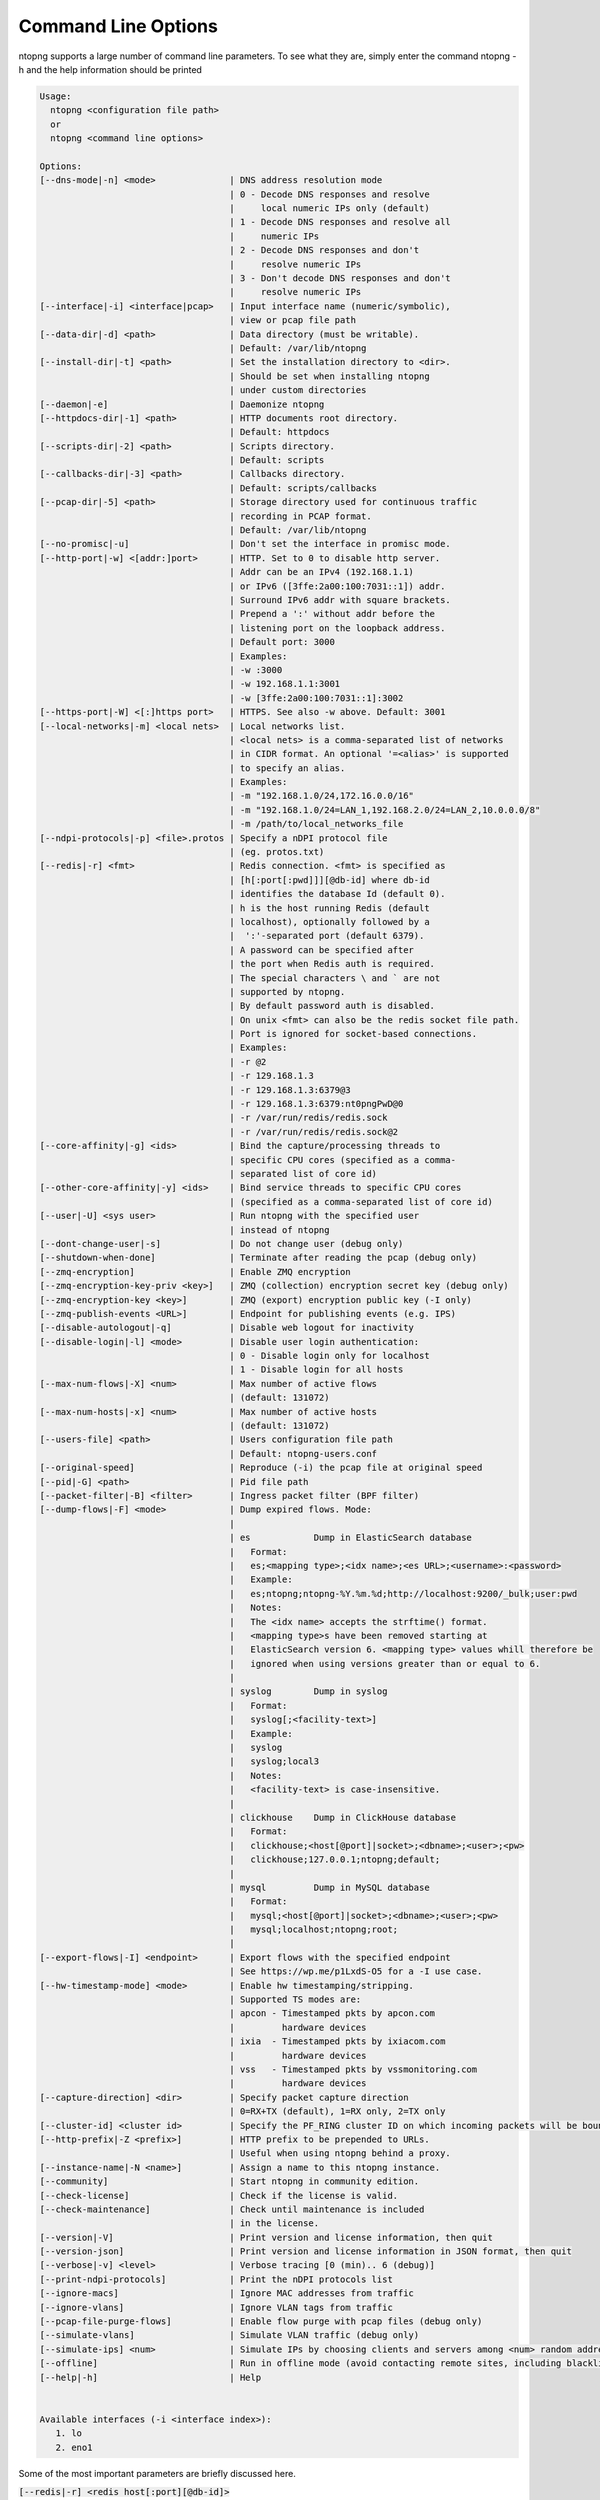 .. _CliOptions:

Command Line Options
--------------------
ntopng supports a large number of command line parameters. To see what they are, simply enter the command ntopng -h and the help information should be printed

.. code:: bash

   Usage:
     ntopng <configuration file path>
     or
     ntopng <command line options>

   Options:
   [--dns-mode|-n] <mode>              | DNS address resolution mode
                                       | 0 - Decode DNS responses and resolve
                                       |     local numeric IPs only (default)
                                       | 1 - Decode DNS responses and resolve all
                                       |     numeric IPs
                                       | 2 - Decode DNS responses and don't
                                       |     resolve numeric IPs
                                       | 3 - Don't decode DNS responses and don't
                                       |     resolve numeric IPs
   [--interface|-i] <interface|pcap>   | Input interface name (numeric/symbolic),
                                       | view or pcap file path
   [--data-dir|-d] <path>              | Data directory (must be writable).
                                       | Default: /var/lib/ntopng
   [--install-dir|-t] <path>           | Set the installation directory to <dir>.
                                       | Should be set when installing ntopng
                                       | under custom directories
   [--daemon|-e]                       | Daemonize ntopng
   [--httpdocs-dir|-1] <path>          | HTTP documents root directory.
                                       | Default: httpdocs
   [--scripts-dir|-2] <path>           | Scripts directory.
                                       | Default: scripts
   [--callbacks-dir|-3] <path>         | Callbacks directory.
                                       | Default: scripts/callbacks
   [--pcap-dir|-5] <path>              | Storage directory used for continuous traffic
                                       | recording in PCAP format.
                                       | Default: /var/lib/ntopng
   [--no-promisc|-u]                   | Don't set the interface in promisc mode.
   [--http-port|-w] <[addr:]port>      | HTTP. Set to 0 to disable http server.
                                       | Addr can be an IPv4 (192.168.1.1)
                                       | or IPv6 ([3ffe:2a00:100:7031::1]) addr.
                                       | Surround IPv6 addr with square brackets.
                                       | Prepend a ':' without addr before the
                                       | listening port on the loopback address.
                                       | Default port: 3000
                                       | Examples:
                                       | -w :3000
                                       | -w 192.168.1.1:3001
                                       | -w [3ffe:2a00:100:7031::1]:3002
   [--https-port|-W] <[:]https port>   | HTTPS. See also -w above. Default: 3001
   [--local-networks|-m] <local nets>  | Local networks list.
                                       | <local nets> is a comma-separated list of networks
                                       | in CIDR format. An optional '=<alias>' is supported
                                       | to specify an alias.
                                       | Examples:
                                       | -m "192.168.1.0/24,172.16.0.0/16"
                                       | -m "192.168.1.0/24=LAN_1,192.168.2.0/24=LAN_2,10.0.0.0/8"
				       | -m /path/to/local_networks_file
   [--ndpi-protocols|-p] <file>.protos | Specify a nDPI protocol file
                                       | (eg. protos.txt)
   [--redis|-r] <fmt>                  | Redis connection. <fmt> is specified as
                                       | [h[:port[:pwd]]][@db-id] where db-id
                                       | identifies the database Id (default 0).
                                       | h is the host running Redis (default
                                       | localhost), optionally followed by a
                                       |  ':'-separated port (default 6379).
                                       | A password can be specified after
                                       | the port when Redis auth is required.
                                       | The special characters \ and ` are not 
                                       | supported by ntopng.
                                       | By default password auth is disabled.
                                       | On unix <fmt> can also be the redis socket file path.
                                       | Port is ignored for socket-based connections.
                                       | Examples:
                                       | -r @2
                                       | -r 129.168.1.3
                                       | -r 129.168.1.3:6379@3
                                       | -r 129.168.1.3:6379:nt0pngPwD@0
                                       | -r /var/run/redis/redis.sock
                                       | -r /var/run/redis/redis.sock@2
   [--core-affinity|-g] <ids>          | Bind the capture/processing threads to
                                       | specific CPU cores (specified as a comma-
                                       | separated list of core id)
   [--other-core-affinity|-y] <ids>    | Bind service threads to specific CPU cores
                                       | (specified as a comma-separated list of core id)
   [--user|-U] <sys user>              | Run ntopng with the specified user
                                       | instead of ntopng
   [--dont-change-user|-s]             | Do not change user (debug only)
   [--shutdown-when-done]              | Terminate after reading the pcap (debug only)
   [--zmq-encryption]                  | Enable ZMQ encryption
   [--zmq-encryption-key-priv <key>]   | ZMQ (collection) encryption secret key (debug only)
   [--zmq-encryption-key <key>]        | ZMQ (export) encryption public key (-I only)
   [--zmq-publish-events <URL>]        | Endpoint for publishing events (e.g. IPS)
   [--disable-autologout|-q]           | Disable web logout for inactivity
   [--disable-login|-l] <mode>         | Disable user login authentication:
                                       | 0 - Disable login only for localhost
                                       | 1 - Disable login for all hosts
   [--max-num-flows|-X] <num>          | Max number of active flows
                                       | (default: 131072)
   [--max-num-hosts|-x] <num>          | Max number of active hosts
                                       | (default: 131072)
   [--users-file] <path>               | Users configuration file path
                                       | Default: ntopng-users.conf
   [--original-speed]                  | Reproduce (-i) the pcap file at original speed
   [--pid|-G] <path>                   | Pid file path
   [--packet-filter|-B] <filter>       | Ingress packet filter (BPF filter)
   [--dump-flows|-F] <mode>            | Dump expired flows. Mode:
                                       |
                                       | es            Dump in ElasticSearch database
                                       |   Format:
                                       |   es;<mapping type>;<idx name>;<es URL>;<username>:<password>
                                       |   Example:
                                       |   es;ntopng;ntopng-%Y.%m.%d;http://localhost:9200/_bulk;user:pwd
                                       |   Notes:
                                       |   The <idx name> accepts the strftime() format.
                                       |   <mapping type>s have been removed starting at
                                       |   ElasticSearch version 6. <mapping type> values whill therefore be
                                       |   ignored when using versions greater than or equal to 6.
                                       |
                                       | syslog        Dump in syslog
                                       |   Format:
                                       |   syslog[;<facility-text>]
                                       |   Example:
                                       |   syslog
                                       |   syslog;local3
                                       |   Notes:
                                       |   <facility-text> is case-insensitive.
                                       |
                                       | clickhouse    Dump in ClickHouse database
                                       |   Format:
                                       |   clickhouse;<host[@port]|socket>;<dbname>;<user>;<pw>
                                       |   clickhouse;127.0.0.1;ntopng;default;
                                       |
                                       | mysql         Dump in MySQL database
                                       |   Format:
                                       |   mysql;<host[@port]|socket>;<dbname>;<user>;<pw>
                                       |   mysql;localhost;ntopng;root;
                                       |
   [--export-flows|-I] <endpoint>      | Export flows with the specified endpoint
                                       | See https://wp.me/p1LxdS-O5 for a -I use case.
   [--hw-timestamp-mode] <mode>        | Enable hw timestamping/stripping.
                                       | Supported TS modes are:
                                       | apcon - Timestamped pkts by apcon.com
                                       |         hardware devices
                                       | ixia  - Timestamped pkts by ixiacom.com
                                       |         hardware devices
                                       | vss   - Timestamped pkts by vssmonitoring.com
                                       |         hardware devices
   [--capture-direction] <dir>         | Specify packet capture direction
                                       | 0=RX+TX (default), 1=RX only, 2=TX only
   [--cluster-id] <cluster id>         | Specify the PF_RING cluster ID on which incoming packets will be bound.
   [--http-prefix|-Z <prefix>]         | HTTP prefix to be prepended to URLs.
                                       | Useful when using ntopng behind a proxy.
   [--instance-name|-N <name>]         | Assign a name to this ntopng instance.
   [--community]                       | Start ntopng in community edition.
   [--check-license]                   | Check if the license is valid.
   [--check-maintenance]               | Check until maintenance is included
                                       | in the license.
   [--version|-V]                      | Print version and license information, then quit
   [--version-json]                    | Print version and license information in JSON format, then quit
   [--verbose|-v] <level>              | Verbose tracing [0 (min).. 6 (debug)]
   [--print-ndpi-protocols]            | Print the nDPI protocols list
   [--ignore-macs]                     | Ignore MAC addresses from traffic
   [--ignore-vlans]                    | Ignore VLAN tags from traffic
   [--pcap-file-purge-flows]           | Enable flow purge with pcap files (debug only)
   [--simulate-vlans]                  | Simulate VLAN traffic (debug only)
   [--simulate-ips] <num>              | Simulate IPs by choosing clients and servers among <num> random addresses
   [--offline]                         | Run in offline mode (avoid contacting remote sites, including blacklists)
   [--help|-h]                         | Help
   

   Available interfaces (-i <interface index>):
      1. lo
      2. eno1


Some of the most important parameters are briefly discussed here.

:code:`[--redis|-r] <redis host[:port][@db-id]>`

   Ntopng uses Redis as a backend database to store user configuration and preferences. Redis must be started before ntopng. By default the location is :code:`localhost` but this can be changed by specifying host and port where Redis is listening. In case multiple ntopng instances use same Redis server is it important, to prevent data from being overwritten, to specify the :code:`"@db-id"` string to reserve a single Redis database to every ntopng instance.

:code:`[—interface|-i] <interface|pcap>`

   At the end of the help information there a list of all available interfaces. The user can select one or more interfaces from the list so that ntopng will treat them as monitored interfaces. Any traffic flowing though monitored interfaces will be seen and processed by ntopng. The interface is passed using the interface number (e.g., :code:`-i 1`) on Windows systems, whereas the name is used on Linux / Unix systems (e.g., :code:`-i eth0`). A monitoring session using multiple interfaces can be set up as follows:

   .. code:: bash

      ntopng -i eth0 -i eth1

   To specify a ZMQ interface (that allows to visualize remotely-collected flows by nProbe and cento) you should add an interface like :code:`ntopng -i tcp://<endpoint ip>/`

   An example of ntopng and nprobe communication is

   .. code:: bash

      nprobe -i eth0 -n none --zmq "tcp://*:5556"
      ntopng -i "tcp://<nprobe host ip>:5556"

   It is also possible to operate ntopng in collector mode and nProbe in probe mode (this can be useful for example when nProbe is behind a NAT) as follows (note the trailing c after the collection port)

   .. code:: bash

      nprobe -i eth0 -n none --zmq-probe-mode --zmq "tcp://<ntopng host ip>:5556"
      ntopng -i "tcp://*:5556c"

   ntopng is also able to compute statistics based on pcap traffic files:
   
   .. code:: bash

      ntopng -i /tmp/traffic.pcap 

   ntopng is also able (when PF_RING is used) to merge two interfaces into a single stream of traffic. This is useful for example when the two directions (TX+RX) of a network TAP need to be merged together. In this case, the interface name is the comma-separated concatenation of the two interface names that have to be merged, e.g.,
   
   .. code:: bash

      ntopng -i eth0,eth1 

:code:`[--http-prefix|-Z] <prefix>`

   Network admins who want to monitor their network, may want to map ntopng web interface using a reverse proxy. The main issue with reverse proxying is that the ‘/‘ URI should not be mapped to the ntopng base. Customizable prefixes for the ntopng base can be chosen using the http-prefix option.

   Generally speaking, when the http-prefix is used, ntopng web interface is accessible by pointing the browser at :code:`http://<host>:<port>/<prefix>/`


   For example, ntopng web interface can be accessed at :code:`http://localhost:3000/myntopng` if it is executed as
   
   .. code:: bash

      ntopng -Z /myntopng

   Using Apache, one would achieve the same behavior with the following http proxypass directives:
   
   .. code:: bash

      ProxyPass /myntopng/ http://192.168.100.3:3000/myntopng/
      ProxyPassReverse /myntopng/ http://192.168.100.3:3000/myntopng/

:code:`[--dns-mode|-n] <mode>`

   This option controls the behavior of the name resolution done by ntopng. User can specify whether to use full resolution, local- or remote-only, or even no resolution at all.


:code:`[--data-dir|-d] <path>`

   Ntopng uses a data directory to store several kinds of information. Most of the historical information related to hosts and applications is stored in this directory. Historical information includes round robin database (RRD) files for each application/host.


:code:`[--local-networks|-m] <local nets>`

   Ntopng characterizes networks in two categories, namely local and remote. Consequently, also hosts are characterized in either local or remote hosts. Every host that belongs to a local network is local. Similarly, every host that belongs to a remote network is remote.

   A great deal of information can be stored for local hosts, including their Layer-7 application protocols. However, additional information comes at the cost of extra memory and space used. Therefore, although a user would virtually want to mark all possible networks as local, in practice he/she will have to find a good tradeoff.

   Local networks can be specified as a comma separated list of IPv4 (IPv6) addresses and subnet masks. For example to mark three networks as local ntopng can be executed as follows:
   
   .. code:: bash

      ntopng --local-networks="192.168.2.0/24,10.0.0.0/8,8.8.8.0/24"

   In the ntopng web interface, local networks and hosts are displayed with green colors while remote networks and hosts hosts with gray colors. Extra information will be available in the contextual menus for local networks.

   Note that you have the option to specify a configuration file that contains the list of networks. Example 

   .. code:: bash

      ntopng --local-networks=/etc/ntopng/localnetworks.txt

      
  The file format specifies multiple local networks split with commas or on multiple lines. Example:


   .. code:: bash

      192.168.2.0/24=office,192.168.2.1/32,8.8.8.8/32
      9.9.9.9/32
      10.0.0.0/8




:code:`[—disable-login|-l]`

   By default ntopng uses authentication method to access the web GUI. Authentication can be disabled by adding the option disable-login to the startup parameters. In this case any user who access the web interface has administrator privileges.

   As mentioned above, a configuration file can be used in order to start ntopng. All the command line options can be reported in the configuration file, one per line. Options must be separated from their values using a :code:`=` sign. Comment lines starting with a :code:`#` sign are allowed as well.


:code:`[--offline]`

   In case ntopng is placed in a protected environment (e.g. with a firewall limiting Internet connectivity) this can affect the ntopng performance and user experience. ntopng automatically tries to detect if there is limited connectivity, switching to *offline* mode. It is also possible to force the *offline* mode in ntopng by adding the :code:`--offline` option. This mode will stop ntopng from contacing any external services. The list of IP/hosts contacted by ntopng when not offline includes:

      github.com (for the connectivity check - this can be configured from Settings -> Preferences -> Misc)

      packages.ntop.org

      blog.ntop.org 

      blacklists (those can be configured from Settings -> Category Lists)


.. warning::
   Unlike its predecessor, ntopng is not itself a Netflow collector. It can act as Netflow collector combined with nProbe. To perform this connection start nProbe with the :code:`--zmq` parameter and point ntopng interface parameter to the nProbe ZMQ endpoint. Using this configuration give the admin the possibility to use ntopng as collector GUI to display data either from nProbe captured traffic and Netflow enabled devices as displayed in the following picture.


   .. figure:: ../img/cli_options_ntopng_with_nprobe_architecture.png
      :align: center
      :alt: ntopng/nprobe setup

      ntopng/nprobe setup
      



